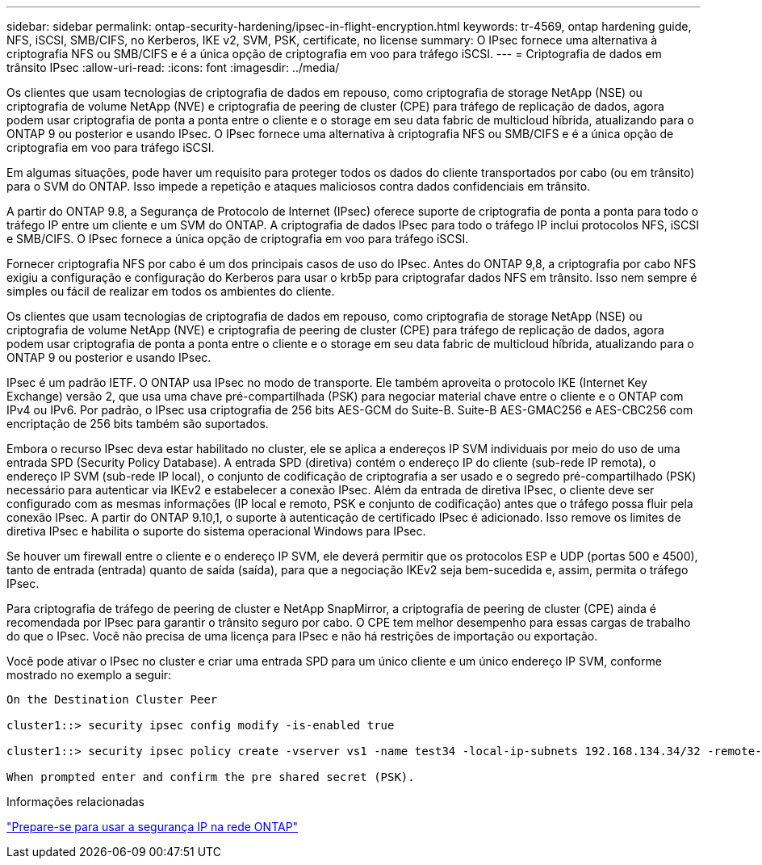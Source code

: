 ---
sidebar: sidebar 
permalink: ontap-security-hardening/ipsec-in-flight-encryption.html 
keywords: tr-4569, ontap hardening guide, NFS, iSCSI, SMB/CIFS, no Kerberos, IKE v2, SVM, PSK, certificate, no license 
summary: O IPsec fornece uma alternativa à criptografia NFS ou SMB/CIFS e é a única opção de criptografia em voo para tráfego iSCSI. 
---
= Criptografia de dados em trânsito IPsec
:allow-uri-read: 
:icons: font
:imagesdir: ../media/


[role="lead"]
Os clientes que usam tecnologias de criptografia de dados em repouso, como criptografia de storage NetApp (NSE) ou criptografia de volume NetApp (NVE) e criptografia de peering de cluster (CPE) para tráfego de replicação de dados, agora podem usar criptografia de ponta a ponta entre o cliente e o storage em seu data fabric de multicloud híbrida, atualizando para o ONTAP 9 ou posterior e usando IPsec. O IPsec fornece uma alternativa à criptografia NFS ou SMB/CIFS e é a única opção de criptografia em voo para tráfego iSCSI.

Em algumas situações, pode haver um requisito para proteger todos os dados do cliente transportados por cabo (ou em trânsito) para o SVM do ONTAP. Isso impede a repetição e ataques maliciosos contra dados confidenciais em trânsito.

A partir do ONTAP 9.8, a Segurança de Protocolo de Internet (IPsec) oferece suporte de criptografia de ponta a ponta para todo o tráfego IP entre um cliente e um SVM do ONTAP. A criptografia de dados IPsec para todo o tráfego IP inclui protocolos NFS, iSCSI e SMB/CIFS. O IPsec fornece a única opção de criptografia em voo para tráfego iSCSI.

Fornecer criptografia NFS por cabo é um dos principais casos de uso do IPsec. Antes do ONTAP 9,8, a criptografia por cabo NFS exigiu a configuração e configuração do Kerberos para usar o krb5p para criptografar dados NFS em trânsito. Isso nem sempre é simples ou fácil de realizar em todos os ambientes do cliente.

Os clientes que usam tecnologias de criptografia de dados em repouso, como criptografia de storage NetApp (NSE) ou criptografia de volume NetApp (NVE) e criptografia de peering de cluster (CPE) para tráfego de replicação de dados, agora podem usar criptografia de ponta a ponta entre o cliente e o storage em seu data fabric de multicloud híbrida, atualizando para o ONTAP 9 ou posterior e usando IPsec.

IPsec é um padrão IETF. O ONTAP usa IPsec no modo de transporte. Ele também aproveita o protocolo IKE (Internet Key Exchange) versão 2, que usa uma chave pré-compartilhada (PSK) para negociar material chave entre o cliente e o ONTAP com IPv4 ou IPv6. Por padrão, o IPsec usa criptografia de 256 bits AES-GCM do Suite-B. Suite-B AES-GMAC256 e AES-CBC256 com encriptação de 256 bits também são suportados.

Embora o recurso IPsec deva estar habilitado no cluster, ele se aplica a endereços IP SVM individuais por meio do uso de uma entrada SPD (Security Policy Database). A entrada SPD (diretiva) contém o endereço IP do cliente (sub-rede IP remota), o endereço IP SVM (sub-rede IP local), o conjunto de codificação de criptografia a ser usado e o segredo pré-compartilhado (PSK) necessário para autenticar via IKEv2 e estabelecer a conexão IPsec. Além da entrada de diretiva IPsec, o cliente deve ser configurado com as mesmas informações (IP local e remoto, PSK e conjunto de codificação) antes que o tráfego possa fluir pela conexão IPsec. A partir do ONTAP 9.10,1, o suporte à autenticação de certificado IPsec é adicionado. Isso remove os limites de diretiva IPsec e habilita o suporte do sistema operacional Windows para IPsec.

Se houver um firewall entre o cliente e o endereço IP SVM, ele deverá permitir que os protocolos ESP e UDP (portas 500 e 4500), tanto de entrada (entrada) quanto de saída (saída), para que a negociação IKEv2 seja bem-sucedida e, assim, permita o tráfego IPsec.

Para criptografia de tráfego de peering de cluster e NetApp SnapMirror, a criptografia de peering de cluster (CPE) ainda é recomendada por IPsec para garantir o trânsito seguro por cabo. O CPE tem melhor desempenho para essas cargas de trabalho do que o IPsec. Você não precisa de uma licença para IPsec e não há restrições de importação ou exportação.

Você pode ativar o IPsec no cluster e criar uma entrada SPD para um único cliente e um único endereço IP SVM, conforme mostrado no exemplo a seguir:

[listing]
----
On the Destination Cluster Peer

cluster1::> security ipsec config modify -is-enabled true

cluster1::> security ipsec policy create -vserver vs1 -name test34 -local-ip-subnets 192.168.134.34/32 -remote-ip-subnets 192.168.134.44/32

When prompted enter and confirm the pre shared secret (PSK).
----
.Informações relacionadas
link:https://docs.netapp.com/us-en/ontap/networking/ipsec-prepare.html["Prepare-se para usar a segurança IP na rede ONTAP"^]
